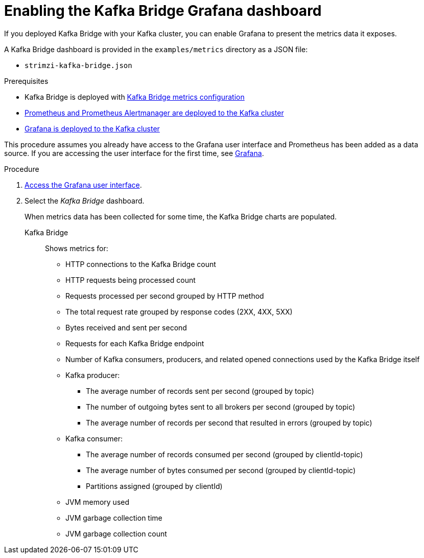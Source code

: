 // Module included in the following assemblies:
//
// metrics/assembly_metrics-kafka-bridge.adoc

[id='proc-kafka-bridge-enabling-{context}']

= Enabling the Kafka Bridge Grafana dashboard

If you deployed Kafka Bridge with your Kafka cluster, you can enable Grafana to present the metrics data it exposes.

A Kafka Bridge dashboard is provided in the `examples/metrics` directory as a JSON file:

* `strimzi-kafka-bridge.json`

.Prerequisites

* Kafka Bridge is deployed with xref:proc-kafka-bridge-configuring-{context}[Kafka Bridge metrics configuration]
* xref:assembly-metrics-prometheus-{context}[Prometheus and Prometheus Alertmanager are deployed to the Kafka cluster]
* xref:proc-metrics-deploying-grafana-{context}[Grafana is deployed to the Kafka cluster]

This procedure assumes you already have access to the Grafana user interface and Prometheus has been added as a data source.
If you are accessing the user interface for the first time, see xref:assembly-metrics-grafana-{context}[Grafana].

.Procedure

. xref:proc-metrics-grafana-dashboard-{context}[Access the Grafana user interface].

. Select the _Kafka Bridge_ dashboard.
+
When metrics data has been collected for some time, the Kafka Bridge charts are populated.

Kafka Bridge:: Shows metrics for:
+
* HTTP connections to the Kafka Bridge count
* HTTP requests being processed count
* Requests processed per second grouped by HTTP method
* The total request rate grouped by response codes (2XX, 4XX, 5XX)
* Bytes received and sent per second
* Requests for each Kafka Bridge endpoint
* Number of Kafka consumers, producers, and related opened connections used by the Kafka Bridge itself
* Kafka producer:
** The average number of records sent per second (grouped by topic)
** The number of outgoing bytes sent to all brokers per second (grouped by topic)
** The average number of records per second that resulted in errors (grouped by topic)
* Kafka consumer:
** The average number of records consumed per second (grouped by clientId-topic)
** The average number of bytes consumed per second (grouped by clientId-topic)
** Partitions assigned (grouped by clientId)
* JVM memory used
* JVM garbage collection time
* JVM garbage collection count
